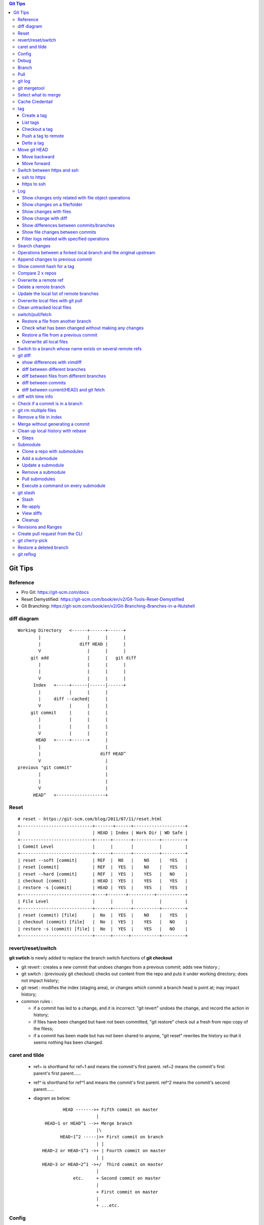.. contents:: Git Tips

=========
Git Tips
=========

Reference
---------

- Pro Git: https://git-scm.com/docs
- Reset Demystified: https://git-scm.com/book/en/v2/Git-Tools-Reset-Demystified
- Git Branching: https://git-scm.com/book/en/v2/Git-Branching-Branches-in-a-Nutshell

diff diagram
------------

::

  Working Directory   <------+------+------+
          |                  |      |      |
          |               diff HEAD |      |
          V                  |      |      |
       git add               |      |   git diff
          |                  |      |      |
          |                  |      |      |
          V                  |      |      |
        Index   <-----+------|------|------+
          |           |      |      |
          |     diff --cached|      |
          V           |      |      |
       git commit     |      |      |
          |           |      |      |
          |           |      |      |
          V           |      |      |
         HEAD   <-----+------+      |
          |                         |
          |                       diff HEAD^
          V                         |
  previous "git commit"             |
          |                         |
          |                         |
          V                         |
        HEAD^   <-------------------+

Reset
-----

::

  # reset - https://git-scm.com/blog/2011/07/11/reset.html
  +----------------------------+-------+------+--------------------+
  |                            | HEAD | Index | Work Dir | WD Safe |
  +----------------------------+------+-------+----------+---------+
  | Commit Level               |      |       |          |         |
  +----------------------------+------+-------+----------+---------+
  | reset --soft [commit]      | REF  |  NO   |    NO    |   YES   |
  | reset [commit]             | REF  |  YES  |    NO    |   YES   |
  | reset --hard [commit]      | REF  |  YES  |    YES   |   NO    |
  | checkout [commit]          | HEAD |  YES  |    YES   |   YES   |
  | restore -s [commit]        | HEAD |  YES  |    YES   |   YES   |
  +----------------------------+----+-------+----------+-----------+
  | File Level                 |      |       |          |         |
  +----------------------------+------+-------+----------+---------+
  | reset (commit) [file]      |  No  |  YES  |    NO    |   YES   |
  | checkout (commit) [file]   |  No  |  YES  |    YES   |   NO    |
  | restore -s (commit) [file] |  No  |  YES  |    YES   |   NO    |
  +----------------------------+------+------+-----------+---------+

revert/reset/switch
-------------------

**git swtich** is newly added to replace the branch switch functions of **git checkout**

- git revert   : creates a new commit that undoes changes from a previous commit; adds new history ;
- git switch   : (previously git checkout) checks out content from the repo and puts it under working directory; does not impact history;
- git reset    : modifies the index (staging area), or changes which commit a branch head is point at; may impact history;
- common rules :

  - if a commit has led to a change, and it is incorrect: "git revert" undoes the change, and record the action in history;
  - if files have been changed but have not been committed, "git restore" check out a fresh from repo copy of the filess;
  - if a commit has been made but has not been shared to anyone, "git reset" rewrites the history so that it seems nothing has been changed.

caret and tilde
---------------

 - ref~ is shorthand for ref~1 and means the commit's first parent. ref~2 means the commit's first parent's first parent......
 - ref^ is shorthand for ref^1 and means the commit's first parent. ref^2 means the commit's second parent......
 - diagram as below:

   ::

            HEAD ------->+ Fifth commit on master
                         |
     HEAD~1 or HEAD^1 -->+ Merge branch
                         |\
           HEAD~1^2 -----|>+ First commit on branch
                         | |
    HEAD~2 or HEAD~1^1 ->+ | Fourth commit on master
                         | |
    HEAD~3 or HEAD~2^1 ->+/  Third commit on master
                         |
                etc.     + Second commit on master
                         |
                         + First commit on master
                         |
                         + ...etc.

Config
------

Below options are recommended before using git(without global for per repository based configuration):

  ::

    git config --global user.name "<First Name> <Second Name>"
    git config --global user.email <email>
    git config --global http.sslVerify false
    git config --global core.editor vim
    git config --global credential.helper cache
    git config --global credential.useHttpPath true
    git config --global format.pretty format:"%Cred%h%Creset -%C(yellow)%d%Creset %s %Cgreen(%cd) %C(blue)<%aE>%Creset"
    git config --global init.defaultBranch main
    git config --global core.quotepath false
    git config --global -l

Git configuration can also be edited with vim as below:

  ::

    git config --global --edit

Debug
-----

::

  export GIT_TRACE_PACKET=1
  export GIT_TRACE=1
  export GIT_CURL_VERBOSE=1

Branch
------

**git switch** is the newly operation added recently, which foucses on branch switch ops in order to replace **git checkout**

- git branch -a[v]
- git branch <name>    ---> Create a branch
- git branch -d <name> ---> Delete a branch
- git branch -m <nmae> ---> Rename a branch
- git checkout <name>  ---> Checkout a branch(deprecated)
- git checkout -b <name> == git branch <name> + git checkout <name>(deprecated)
- git switch <name>    ---> Switch to a branch (equals git checkout <name>)
- git switch -c <name> ---> Create and switch to the branch

Pull
----

- git pull == git fetch + git merge

git log
-------

- git log [--graph] [--decorate] [--date=relative] [branch name]
- git log [--graph] [--oneline] [--decorate] [branch name]
- git log --graph --oneline --decorate --all
- git log --since '2 days ago'
- git log --since '1 hour ago'
- git log --pretty=short --stat
- git log --format=full
- git log --format='%H %an %s' --graph
- git log --graph --oneline --decorate --author="[Aa]aron"
- git log --graph --oneline --decorate --author="aaron@gmail.com" -i
- git show [--format=full] <sha1 hash>
- git log -S <string> [-p] [file]
- git log -G <regex> [-p] [file]

git mergetool
-------------

Generally speakcing, 'git mergetool' will show conflicts in below format:

::

  +--------------------------------+
  | LOCAL  |     BASE     | REMOTE |
  +--------------------------------+
  |             MERGED             |
  +--------------------------------+

**Usage:**

::

  git config merge.tool vimdiff
  git config merge.conflictstyle diff3
  git merge <branch/commit/etc.>
  git mergetool

  Then:
    1. solve/edit conflicts between <<< and >>> -> delete <<<, === and >>> -> :wq
    2. git add *; git commit -m '<message>' --- OR --- git merge --continue

**Merge conflict markers:**

::

  <<<<<<<
  foo
  =======
  bar
  >>>>>>>

- Normal Merge:

  - Top(between <<< and ===): local changes
  - Bottom(between === and >>>): upstream/remote changes

- Rebase Merge:

  - Top: upstrea/remote changes
  - Bottom: local changes

Select what to merge
--------------------

During merge operations, there are situations only some files are supposed to be included.

1. Keep local files:

   ::

     # git checkout <local branch name> -- <file names>(deprecated, using git restore)
     git restore -s <local branch name> <file names>
     # OR for current branch
     git restore <file names>

2. Remove files added by the merge operations:

   ::

     git rm --cached <files>

3. Continue merge:

   ::

     git merge --continue

Cache Credentail
----------------

1. Store credential on disk in plaintext

   ::

     git config [--global] credential.helper store

2. Cache in memory only

   ::

     # Cache for 15 x minutes by default
     git config --global credential.helper cache
     # Specify timeout
     git config --global credential.helper 'cache --timeout=3600'

tag
----

Tag is used as a mechanism for version release: each time a tag is created, a release (on github) is created.

Create a tag
+++++++++++++

- Lightweight tag

  ::

    git tag [-m <message>] <name> [commit]

- Annotated tag: recommended, it stores extra meta data for a tag

  ::

    git tag -a [-m <message>] <name> [commit]

List tags
++++++++++

::

  git tag

Checkout a tag
+++++++++++++++

::

  git checkout tags/<tag name>
  # Checkout the tag and create a new branch to avoid overwritten
  git checkout tags/<tag name> -b <branch name>

Push a tag to remote
+++++++++++++++++++++

git push will not push tags by default, hence it needs to be explicitly specified.

::

  git push origin <tag name>

Delte a tag
+++++++++++++
::

  # Delete local
  git tag -d <tag>
  # Delete remote
  git push --delete origin <tag>

Move git HEAD
-------------

Origin status:

::

  # git log --oneline --graph --all
  * 3c02ffb add passwd
  * 58c8cf7 add resolve file
  * 80bebdb add host file

Move backward
+++++++++++++

::

  # git reset --hard 58c8cf7 (or git reset --hard HEAD^)
  HEAD is now at 58c8cf7 add resolve file
  # git log --oneline --graph --all
  * 58c8cf7 add resolve file
  * 80bebdb add host file

Move forward
++++++++++++

   ::

     # git reflog
     58c8cf7 HEAD@{2}: reset: moving to 58c8cf7
     3c02ffb HEAD@{3}: commit: add passwd
     ......
     # git reset --hard 3c02ffb
     HEAD is now at 3c02ffb add passwd
     # git log --oneline --graph --all
     * 3c02ffb add passwd
     * 58c8cf7 add resolve file
     * 80bebdb add host file

Switch between https and ssh
----------------------------

ssh to https
++++++++++++

::

  # git remote -v
  origin  git@github.com:USERNAME/REPOSITORY.git (fetch)
  origin  git@github.com:USERNAME/REPOSITORY.git (push)
  # git remote set-url origin https://github.com/USERNAME/REPOSITORY.git
  # git remote -v
  origin  https://github.com/USERNAME/REPOSITORY.git (fetch)
  origin  https://github.com/USERNAME/REPOSITORY.git (push)

https to ssh
++++++++++++

::

  # git remote -v
  origin  https://github.com/USERNAME/REPOSITORY.git (fetch)
  origin  https://github.com/USERNAME/REPOSITORY.git (push)
  # git remote set-url origin git@github.com:USERNAME/REPOSITORY.git
  # git remote -v
  origin  git@github.com:USERNAME/REPOSITORY.git (fetch)
  origin  git@github.com:USERNAME/REPOSITORY.git (push)

Log
----

Show changes only related with file object operations
+++++++++++++++++++++++++++++++++++++++++++++++++++++++

Query file added, copied, deleted, modified, renamed, changed, ...

::

  git log --diff-filter=<A|C|D|M|R|T|U|X|B> [-- <path/to/file/or/directory>]

Show changes on a file/folder
+++++++++++++++++++++++++++++

- git log --follow tempest
- git log --since '1 day ago' --follow tempest

Show changes with files
+++++++++++++++++++++++

- git log --stat
- git log --stat --follow tempest
- git log --stat --since '1 week ago' --follow tempest

Show change with diff
+++++++++++++++++++++

- git log -p
- git log -5 -p --stat

Show differences between commits/branches
+++++++++++++++++++++++++++++++++++++++++

- git log <since>..<until>, e.g.:

  ::

    git log origin/master..master
    git log remotes/origin/master..master

Show file changes between commits
+++++++++++++++++++++++++++++++++

- git log -p <-X|-n X> --follow <path>

  ::

    git log -p -1 --follow lib/modules/fio.py
    git log -p -n 1 --follow lib/modules/fio.py

Filter logs related with specified operations
+++++++++++++++++++++++++++++++++++++++++++++

Select only files that are:

- Added  : A
- Copied : C
- Deleted: D
- Renamed: R
- etc., refer to **man git-log**

::

  git log --diff-filter=<A|C|D|R|M|U|X>

Search changes
---------------

- git blame: Show what revision and author last modified each line of a file

  - git blame <file>
  - git blame -s <file>

- git grep: Print lines matching a pattern

  - git grep 'string pattern'

- git log: search git log from the specified file or the whole repo by matching a text string or regex

  - git log -S [-p] 'text string' [file]
  - git log -G [-p] 'regex' [file]

Operations between a forked local branch and the original upstream
------------------------------------------------------------------

::

  git remote add upstream <url of the original upstream branch>

  git fetch upstream
  --- OR ---
  git remote update

  git branch -a ---> the original upstream branch will be shown

  git diff master upstream/master ---> compare local(forked) and the upstream
  --- OR ---
  git log master..upstream/master

  git merge upstream/master ---> merger original upstream differences to local

Append changes to previous commit
---------------------------------

::

 git commit -a --amend

Show commit hash for a tag
--------------------------

::

  git show-ref --tags
  git show-ref --abbrev=7 --tags
  git show <tag name>

Compare 2 x repos
-----------------

::

  diff -x '.git*' -Naur --no-dereference <repo1 directory> <repo2 directory>

Overwrite a remote ref
----------------------

When the local has been synced to the remote(git push), the local and remote will see the same refs(take it as history of commits). If the local refs are "rebase" after sync, git will show the two branches have 'diverged' - 'git push' will be rejected since 'rebase'.

To sync local to remote(overwrite remote refs with local):

::

  git push <-f|--force> <remote branch name> [local branch name]

Delete a remote branch
----------------------

::

  git push -d origin <branch name>
  git branch -d <branch name>

Update the local list of remote branches
----------------------------------------

::

  git remote update origin --prune

Overwrite local files with git pull
-----------------------------------

This should only be used when there are too many conflicts to solve during a normal merge operation.

::

  git fetch --all
  git reset --hard <FETCH_HEAD | branch name, such as origin/master>
  git pull

Clean untracked local files
---------------------------

::

  git clean -f # Remove file
  git clean -df # Remove both files and directories
  git clean -xdf # Remove files, directories, and ignored files and directories

switch/pull/fetch
-----------------

Restore a file from another branch
++++++++++++++++++++++++++++++++++

::

  # Deprecated command: git checkout <branch name> -- <file name>
  git restore -s <branch name> <file name>
  (Note: prefix, such as origin/<branch name>, is needed when you want to checkout files from a remote branch)


Check what has been changed without making any changes
++++++++++++++++++++++++++++++++++++++++++++++++++++++

::

  git fetch --dry-run
  git show <from> -> <to>

Restore a file from a previous commit
+++++++++++++++++++++++++++++++++++++

::

  # Deprecated command: git checkout <commit hash or HEAD~n> -- <file 1> <file 2> ...
  git restore -s <commit hash or HEAD~n> <file 1> <file 2> ...

Overwrite all local files
+++++++++++++++++++++++++++

::

  git fetch --all
  git reset --hard origin/master
  git clean -dn
  git clean -df

Switch to a branch whose name exists on several remote refs
-----------------------------------------------------------

Error as below will be triggered when switch to a branch which exists on several remote refs:

::

  error: pathspec 'unity_solaris' did not match any file(s) known to git.

Solution: switch with **--track** option as below:

::

  # git remote update
  # git branch -a                                                                                                           master
  * master
  remotes/origin/HEAD -> origin/master
  remotes/origin/master
  remotes/origin/unity_solaris
  remotes/upstream/master
  remotes/upstream/unity_solaris

  # git switch --track origin/unity_solaris

git diff
--------

show differences with vimdiff
+++++++++++++++++++++++++++++

::

  git difftool -t vimdiff [-y] [--cached]

diff between different branches
+++++++++++++++++++++++++++++++

::

  git diff master origin/master

diff between files from different branches
++++++++++++++++++++++++++++++++++++++++++

::

  git diff <branch name1>..<branch name2> -- <abs/rel path to a file>
  --- OR ---
  git diff <branch name1>:<abs path(./) to a file> <branch name2>:<abs path to the same file>
  --- OR ---
  git difftool <branch name1>:<abs path(./) to a file> <branch name2>:<abs path to the same file>

diff between commits
++++++++++++++++++++

::

  git log
  git diff <commit x id> <commit y id>
  git difftool -t vimdiff <commit x id> <commit y id> (use vimdiff to show diff)

diff between current(HEAD) and git fetch
++++++++++++++++++++++++++++++++++++++++

After running *git fetch*, it is good to have a look at what will be changed after merge. Under such condition, below commands help:

::

  git diff HEAD...origin/master
  --- OR FOR SHORT ---
  git diff ...origin/master

diff with time info
-------------------

Refer to *man gitrevisions* for how to specify date time info.

::

 git diff HEAD 'HEAD@{3 weeks ago}' -- <file/dir name>
 git diff "master@{0}" "master@{25 hours ago}"

Check if a commit is in a branch
--------------------------------

::

  git branch [-r] --contains <commit hash>
         --- OR ---
  git branch -a --contains <commit hash>

git rm multiple files
---------------------

::

  git add -u

Remove a file in index
----------------------

::

  git rm --cached <file path>

Merge without generating a commit
---------------------------------

This is similar as doing "Rebase and merge" with github:

::

  git merge --no-commit --no-ff

Clean up local history with rebase
----------------------------------

With a branch, lots of commits may be made. But it will pollute the master branch(or other branch to merge into) history, which will make the project history not friendly enough for tracking and maintenance.

For example:

::

  branch 'feature':             + -> D -> E
                               /
  branch 'master' : A -> B -> C

When merge branch 'feature' into 'master', you will get below history:

::

  branch 'master' : A -> B -> C -> D -> E

Commits 'D' and 'E' will both be populated into the master branch history. When there are a lots of commits(say hundres of) from different branches merged into the master branch, the master branch's history is not readable at all.

To avoid that, 'rebase' at branch level before merge is recommended(rebase at the master branch directly is dangerous).

Steps
+++++

1. Here is the init status of 'master' and 'feature' branches:

   ::

     ~ $ git branch -a
       feature
     * master
     ~ $ git log --oneline --graph --decorate
     * 98a2cca (HEAD -> master) init

     ~ $ git switch feature
     Switched to branch 'feature'
     ~ $ git log --oneline --graph --decorate
     * 5935f6d (HEAD -> feature) delete handler dir
     * 419297f delte vars dir
     * dca50ce delete meta dir
     * 98a2cca (master) init

2. We want to consolidate the 3 x commits(5935f6d, 419297f, dca50ce) from 'feature' branch into one:

   ::

     ~ $ git rebase -i HEAD~3

3. git will open a window/file(with config option core.editor) to let you edit how to rebase the three commits(HEAD~3):

   ::

     pick dca50ce delete meta dir
     pick 419297f delte vars dir
     pick 5935f6d delete handler dir

4. Change it as below:

   ::

     r dca50ce delete meta dir
     f 419297f delte vars dir
     f 5935f6d delete handler dir

   Explanations:

   - r/reword: use the commit, but edit the commit message
   - f/fixup : merge this commit into the previous one and discard commit message

5. After quiting the file(vim :wq), you can change the commit message. Quite(:wq) again

   ::

     ~ $ git rebase -i HEAD~3
     [detached HEAD 35302fe] delete meta/default/handler dirs
      Date: Sat Sep 23 20:12:34 2017 +0800
      1 file changed, 57 deletions(-)
      delete mode 100644 meta/main.yml
     [detached HEAD 4847d34] delete meta/default/handler dirs
      Date: Sat Sep 23 20:12:34 2017 +0800
      3 files changed, 61 deletions(-)
      delete mode 100644 handlers/main.yml
      delete mode 100644 meta/main.yml
      delete mode 100644 vars/main.yml
     Successfully rebased and updated refs/heads/feature.

     ~ $ git log --oneline --graph --decorate
     * 4847d34 (HEAD -> feature) delete meta/default/handler dirs
     * 98a2cca (master) init

6. Then the 'feature' branch can be merged into 'master' elegantly:

   ::

     ~ $ git switch master
     Switched to branch 'master'
     ~ $ git log --oneline --graph --decorate --all
     * 4847d34 (feature) delete meta/default/handler dirs
     * 98a2cca (HEAD -> master) init

     ~ $ git merge feature
     Updating 98a2cca..4847d34
     Fast-forward
      handlers/main.yml |  2 --
      meta/main.yml     | 57 ---------------------------------------------------------
      vars/main.yml     |  2 --
      3 files changed, 61 deletions(-)
      delete mode 100644 handlers/main.yml
      delete mode 100644 meta/main.yml
      delete mode 100644 vars/main.yml

     ~ $ git log --oneline --graph --decorate
     * 4847d34 (HEAD -> master, feature) delete meta/default/handler dirs
     * 98a2cca init
     ~ $ git log --oneline --graph --decorate --all
     * 4847d34 (HEAD -> master, feature) delete meta/default/handler dirs
     * 98a2cca init

7. The 'feature' branch can be deleted:

   ::

     ~ $ git branch -d feature
     Deleted branch feature (was 4847d34).
     ~ $ git branch -a
     * master

Submodule
---------

Clone a repo with submodules
++++++++++++++++++++++++++++

1. Clone a repo including its submodules:

   ::

     git clone --recursive <repo url>

2. If a repository has already been cloned without --recursive:

   ::

     git submodule update --init --recursive

Add a submodule
+++++++++++++++

::

  # "git submodule update" checks out a commit directly but not a symbolic reference to HEAD, hence
  # "detached head" issue will be triggered. This can be worked around by specifying the branch to
  # track while adding a submodule
  # git submodule add <git external repo url to the submodule> [local path of the local repo]
  git submodule add -b master <git external repo url to the submodule> [local path of the local repo]
  git submodule init

Update a submodule
+++++++++++++++++++

::

  git submodule update --rebase --remote
  # OR
  git submodule foreach git pull origin master

Remove a submodule
++++++++++++++++++

1. Delete the relevant section from **.gitmodules** file;
2. git add .gitmodules;
3. Delete the relevant section from **.git/config**;
4. git rm --cached path_to_submodule;
5. rm -rf .git/modules/path_to_submodule;
6. git commit -m message;
7. rm -rf path_to_submodule.

Pull submodules
+++++++++++++++

1. Pull all changes including changes in submodules:

   ::

     git pull --recurse-submodule

2. Pull all changes for the submodules:

   ::

     git submodule update --remote [--recursive] [--merge]

Execute a command on every submodule
++++++++++++++++++++++++++++++++++++

Examples:

::

  # the whole command will fail if the inner command hit an error,
  # to work around the issue, use the ":" command
  git submodule foreach 'command | :'
  git submodule foreach [--recursive] 'git reset --hard'
  git submodule foreach 'git pull origin master | :'

git stash
---------

git stash temporarily shelves (or stashes) changes you've made to your working copy so you can work on something else, and then come back and re-apply them later on.

Stash
+++++

Command:
  **git stash [push [-u] [-a] [-m <message>]]**

Options:

- -u: include untracked files
- -a: include ignored files

Example:

::

  git status
  git stash push -a -m stash1
  git list

Re-apply
++++++++

There are several options to re-apply stashed changes:

- Re-apply the latest stashed changes, and remove the changes from the stash:

  ::

    git stash pop

- Re-apply the latest stashed changes but keep the changes in the stash:

  ::

    git stash apply

- Re-apply a specified stashed changes:

  ::

    git stash list
    git stash <pop|apply> <stash name, such as stash@1>

View diffs
++++++++++

- Show a summury of a stash:

  ::

    git stash show [stash name]

- Show detailed diffs of a stash:

  ::

    git stash show -p [stash name]

Cleanup
+++++++

::

  git stash drop [stash name]
  --- OR to clean all stashes ---
  git stash clear

Revisions and Ranges
--------------------

**man gitrevisions**

::

  # leverage <refname>@{<date>} of gitrevisions
  git diff master@{0} master@{1 day ago}

Create pull request from the CLI
--------------------------------

Leverage the tool hub, which can be found @https://github.com/github/hub

- Installation

  ::

    sudo pacman -S hub

- Configuration

  - example.com: your github or enterprise github https access url(without https://)
  - oauth_token: token generated for accessing the site

  ::

    git config --global --add hub.host example.com
    cat > ~/.config/hub<<EOF
    example.com:
      - user: user_name
        oauth_token:
        protocol: https
    EOF

- Usage:

  ::

    hub pull-request -b upstream:feature_branch

git cherry-pick
---------------

Apply the changes introduced by some existing commits. Always used to apply commits from one branch to another.

Sometimes, there will be conflicts, which need to be solved just like using merge. After solving the conflicts, use "git cherry-pick --continue" to continue the application, otherwise, use "git cherry-pick --abort" to bail of the step.

*Sample:*

  ::

    ❯ ls
    a1.txt  a2.txt

    ❯ git branch -a
    * features
    master

      ❯ git log --oneline --graph --decorate
    * 4e8ecbc (HEAD -> features) add a2.txt
    * 3b5695a (master) add a1

    ❯ git switch master
    Switched to branch 'master'

    ❯ ls -l
    total 0
    -rw-r--r-- 1 kc kc 0 Jun 29 09:13 a1.txt

    ❯ git cherry-pick -x 4e8ecbc
    [master 182e923] add a2.txt
     Date: Fri Jun 29 09:13:43 2018 +0800
     1 file changed, 0 insertions(+), 0 deletions(-)
     create mode 100644 a2.txt

    ❯ ls
    a1.txt  a2.txt

    ❯ git log --oneline --graph --decorate
    * 182e923 (HEAD -> master) add a2.txt
    * 3b5695a add a1

    ❯ git show 182e923
    commit 182e923d0682490649487213086c1554b191834f (HEAD -> master)
    Author: KC
    Date:   Fri Jun 29 09:13:43 2018 +0800

        add a2.txt

    (cherry picked from commit 4e8ecbc09f58d67e4d1802424832e7155decaf5c)

    diff --git a/a2.txt b/a2.txt
    new file mode 100644
    index 0000000..e69de29

Restore a deleted branch
------------------------

::

  git reflog
  git checkout -b <branch> <sha>

git reflog
----------

::

  git reflog
  git reflog show --all
  git reflog show <branch name>
  git reflog
